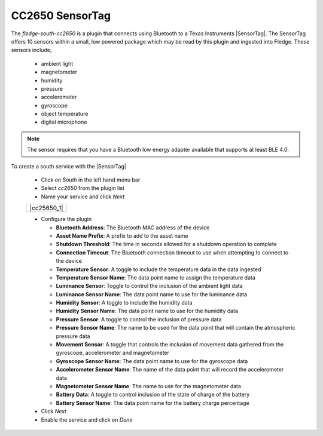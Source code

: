 .. Images
.. |cc2650_1| image:: images/cc2650_1.jpg

.. Links
.. |SensorTag| raw:: html

   <a href="https://www.ti.com/tool/TIDC-CC2650STK-SENSORTAG" target="_blank">CC2650 SensorTag</a>

CC2650 SensorTag
================

.. image:: images/cc2650.jpg
   :align: right

The *fledge-south-cc2650* is a plugin that connects using Bluetooth to a Texas Instruments |SensorTag|. The SensorTag offers 10 sensors within a small, low powered package which may be read by this plugin and ingested into Fledge. These sensors include;

  - ambient light

  - magnetometer
   
  - humidity

  - pressure

  - accelerometer

  - gyroscope

  - object temperature

  - digital microphone

.. note::

   The sensor requires that you have a Bluetooth low energy adapter available that supports at least BLE 4.0.

To create a south service with the |SensorTag|

  - Click on *South* in the left hand menu bar

  - Select *cc2650* from the plugin list

  - Name your service and click *Next*

  +-------------+
  | |cc25650_1| |
  +-------------+

  - Configure the plugin

    - **Bluetooth Address**: The Bluetooth MAC address of the device

    - **Asset Name Prefix**: A prefix to add to the asset name

    - **Shutdown Threshold**: The time in seconds allowed for a shutdown operation to complete

    - **Connection Timeout**: The Bluetooth connection timeout to use when attempting to connect to the device

    - **Temperature Sensor**: A toggle to include the temperature data in the data ingested

    - **Temperature Sensor Name**: The data point name to assign the temperature data

    - **Luminance Sensor**: Toggle to control the inclusion of the ambient light data

    - **Luminance Sensor Name**: The data point name to use for the luminance data

    - **Humidity Sensor**: A toggle to include the humidity data

    - **Humidity Sensor Name**: The data point name to use for the humidity data

    - **Pressure Sensor**: A toggle to control the inclusion of pressure data

    - **Pressure Sensor Name**: The name to be used for the data point that will contain the atmospheric pressure data

    - **Movement Sensor**: A toggle that controls the inclusion of movement data gathered from the gyroscope, accelerometer and magnetometer

    - **Gyroscope Sensor Name**: The data point name to use for the gyroscope data

    - **Accelerometer Sensor Name**: The name of the data point that will record the accelerometer data

    - **Magnetometer Sensor Name**: The name to use for the magnetometer data

    - **Battery Data**: A toggle to control inclusion of the state of charge of the battery

    - **Battery Sensor Name**: The data point name for the battery charge percentage


  - Click *Next*

  - Enable the service and click on *Done*
